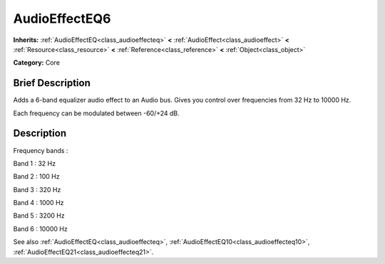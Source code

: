 .. Generated automatically by doc/tools/makerst.py in Godot's source tree.
.. DO NOT EDIT THIS FILE, but the AudioEffectEQ6.xml source instead.
.. The source is found in doc/classes or modules/<name>/doc_classes.

.. _class_AudioEffectEQ6:

AudioEffectEQ6
==============

**Inherits:** :ref:`AudioEffectEQ<class_audioeffecteq>` **<** :ref:`AudioEffect<class_audioeffect>` **<** :ref:`Resource<class_resource>` **<** :ref:`Reference<class_reference>` **<** :ref:`Object<class_object>`

**Category:** Core

Brief Description
-----------------

Adds a 6-band equalizer audio effect to an Audio bus. Gives you control over frequencies from 32 Hz to 10000 Hz.

Each frequency can be modulated between -60/+24 dB.

Description
-----------

Frequency bands :

Band 1 : 32 Hz

Band 2 : 100 Hz

Band 3 : 320 Hz

Band 4 : 1000 Hz

Band 5 : 3200 Hz

Band 6 : 10000 Hz

See also :ref:`AudioEffectEQ<class_audioeffecteq>`, :ref:`AudioEffectEQ10<class_audioeffecteq10>`, :ref:`AudioEffectEQ21<class_audioeffecteq21>`.


